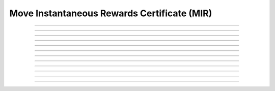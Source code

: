 Move Instantaneous Rewards Certificate (MIR)
============================================

.. doxygentypedef:: cardano_mir_cert_t

------------

.. doxygenfunction:: cardano_mir_cert_as_to_other_pot

------------

.. doxygenfunction:: cardano_mir_cert_as_to_stake_creds

------------

.. doxygenfunction:: cardano_mir_cert_from_cbor

------------

.. doxygenfunction:: cardano_mir_cert_get_last_error

------------

.. doxygenfunction:: cardano_mir_cert_get_type

------------

.. doxygenfunction:: cardano_mir_cert_new_to_other_pot

------------

.. doxygenfunction:: cardano_mir_cert_new_to_stake_creds

------------

.. doxygenfunction:: cardano_mir_cert_ref

------------

.. doxygenfunction:: cardano_mir_cert_refcount

------------

.. doxygenfunction:: cardano_mir_cert_set_last_error

------------

.. doxygenfunction:: cardano_mir_cert_to_cbor

------------

.. doxygenfunction:: cardano_mir_cert_unref

